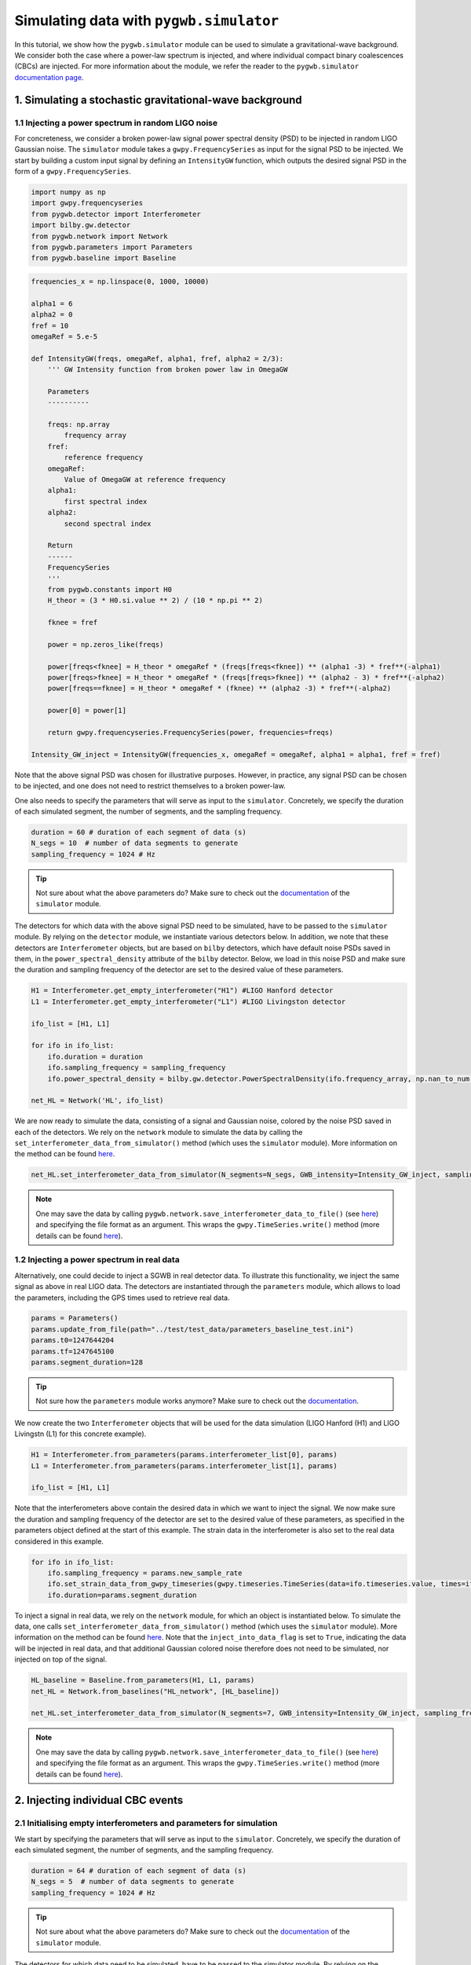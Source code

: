 ========================================
Simulating data with ``pygwb.simulator``
========================================

In this tutorial, we show how the ``pygwb.simulator`` module can be used to simulate a gravitational-wave background. We consider both the case
where a power-law spectrum is injected, and where individual compact binary coalescences (CBCs) are injected. For more information about the module, we refer
the reader to the ``pygwb.simulator`` `documentation page <api/pygwb.simulator.html>`_.

**1. Simulating a stochastic gravitational-wave background**
============================================================

**1.1 Injecting a power spectrum in random LIGO noise**
-------------------------------------------------------

For concreteness, we consider a broken power-law signal power spectral density (PSD) to be injected in random LIGO Gaussian noise.  
The ``simulator`` module takes a ``gwpy.FrequencySeries`` as input for the signal PSD to be injected. 
We start by building a custom input signal by defining an ``IntensityGW`` function, which outputs the 
desired signal PSD in the form of a ``gwpy.FrequencySeries``.

.. code-block:: python

    import numpy as np
    import gwpy.frequencyseries
    from pygwb.detector import Interferometer
    import bilby.gw.detector
    from pygwb.network import Network
    from pygwb.parameters import Parameters
    from pygwb.baseline import Baseline

.. code-block:: python

    frequencies_x = np.linspace(0, 1000, 10000)

    alpha1 = 6
    alpha2 = 0
    fref = 10
    omegaRef = 5.e-5

    def IntensityGW(freqs, omegaRef, alpha1, fref, alpha2 = 2/3):
        ''' GW Intensity function from broken power law in OmegaGW
    
        Parameters
        ----------

        freqs: np.array
            frequency array
        fref: 
            reference frequency
        omegaRef: 
            Value of OmegaGW at reference frequency
        alpha1:
            first spectral index
        alpha2:
            second spectral index
        
        Return
        ------
        FrequencySeries
        '''
        from pygwb.constants import H0
        H_theor = (3 * H0.si.value ** 2) / (10 * np.pi ** 2)
        
        fknee = fref
        
        power = np.zeros_like(freqs)
        
        power[freqs<fknee] = H_theor * omegaRef * (freqs[freqs<fknee]) ** (alpha1 -3) * fref**(-alpha1)
        power[freqs>fknee] = H_theor * omegaRef * (freqs[freqs>fknee]) ** (alpha2 - 3) * fref**(-alpha2)
        power[freqs==fknee] = H_theor * omegaRef * (fknee) ** (alpha2 -3) * fref**(-alpha2)
        
        power[0] = power[1]
        
        return gwpy.frequencyseries.FrequencySeries(power, frequencies=freqs)

    Intensity_GW_inject = IntensityGW(frequencies_x, omegaRef = omegaRef, alpha1 = alpha1, fref = fref)

Note that the above signal PSD was chosen for illustrative purposes. However, in practice, any 
signal PSD can be chosen to be injected, and one does not need to restrict themselves to a broken power-law.

.. seealso::

    More information about ``gwpy.frequencyseries.FrequencySeries`` can be found `here <https://gwpy.github.io/docs/stable/api/gwpy.frequencyseries.FrequencySeries/>`_.

One also needs to specify the parameters that will serve as input to the ``simulator``. Concretely, we specify 
the duration of each simulated segment, the number of segments, and the sampling frequency.
   
.. code-block:: python

    duration = 60 # duration of each segment of data (s)
    N_segs = 10  # number of data segments to generate
    sampling_frequency = 1024 # Hz

.. tip::

    Not sure about what the above parameters do? Make sure to check out the `documentation <api/pygwb.simulator.html>`_ of the ``simulator`` module.

The detectors for which data with the above signal PSD need to be simulated, have to be passed 
to the ``simulator`` module. By relying on the ``detector`` module, we instantiate various detectors below.  
In addition, we note that these detectors are ``Interferometer`` objects, but are based on ``bilby`` detectors, 
which have default noise PSDs saved in them, in the ``power_spectral_density`` attribute of the ``bilby`` detector. 
Below, we load in this noise PSD and make sure the duration and sampling frequency of the detector are set to the desired value of 
these parameters.

.. code-block:: python

    H1 = Interferometer.get_empty_interferometer("H1") #LIGO Hanford detector
    L1 = Interferometer.get_empty_interferometer("L1") #LIGO Livingston detector

    ifo_list = [H1, L1]

    for ifo in ifo_list:
        ifo.duration = duration
        ifo.sampling_frequency = sampling_frequency
        ifo.power_spectral_density = bilby.gw.detector.PowerSpectralDensity(ifo.frequency_array, np.nan_to_num(ifo.power_spectral_density_array, posinf=1.e-41))
    
    net_HL = Network('HL', ifo_list)

.. seealso::

    Additional information about the ``Interferometer`` object can be found `here <api/pygwb.detector.Interferometer.html>`_. For more information, we also refer the user to the ``bilby``
    `documentation <https://lscsoft.docs.ligo.org/bilby/api/bilby.gw.detector.html>`_.


We are now ready to simulate the data, consisting of a signal and Gaussian noise, colored by the noise PSD saved in each of the detectors. 
We rely on the ``network`` module to simulate the data by calling the ``set_interferometer_data_from_simulator()`` method (which uses the ``simulator`` module).
More information on the method can be found `here <api/pygwb.network.Network.html#pygwb.network.Network.set_interferometer_data_from_simulator>`_.

.. code-block:: python

     net_HL.set_interferometer_data_from_simulator(N_segments=N_segs, GWB_intensity=Intensity_GW_inject, sampling_frequency=sampling_frequency)


.. note::

    One may save the data by calling ``pygwb.network.save_interferometer_data_to_file()`` (see `here <api/pygwb.network.Network.html#pygwb.network.Network.save_interferometer_data_to_file>`_) 
    and specifying the file format as an argument. This wraps the ``gwpy.TimeSeries.write()`` method (more details can be found 
    `here <https://gwpy.github.io/docs/stable/api/gwpy.timeseries.TimeSeries/#gwpy.timeseries.TimeSeries.write>`_).

**1.2 Injecting a power spectrum in real data**
-----------------------------------------------

Alternatively, one could decide to inject a SGWB in real detector data. To illustrate this functionality, we inject the same signal as above
in real LIGO data. The detectors are instantiated through the ``parameters`` module, which allows to load the parameters, including the GPS
times used to retrieve real data.

.. code-block:: python

    params = Parameters()
    params.update_from_file(path="../test/test_data/parameters_baseline_test.ini")
    params.t0=1247644204
    params.tf=1247645100
    params.segment_duration=128

.. tip::

    Not sure how the ``parameters`` module works anymore? Make sure to check out the `documentation <api/pygwb.parameters.html>`_.

We now create the two ``Interferometer`` objects that will be used for the data simulation (LIGO Hanford (H1) and LIGO Livingstn (L1) for this concrete example).

.. code-block:: python

    H1 = Interferometer.from_parameters(params.interferometer_list[0], params)
    L1 = Interferometer.from_parameters(params.interferometer_list[1], params)

    ifo_list = [H1, L1]

.. seealso::

    Additional informational information about the ``Interferometer`` object can be found `here <api/pygwb.detector.Interferometer.html>`_.

Note that the interferometers above contain the desired data in which we want to inject the signal. We now make sure the 
duration and sampling frequency of the detector are set to the desired value of these parameters, as specified in the parameters 
object defined at the start of this example.  The strain data in the interferometer is also set to the real data considered in this example.

.. code-block:: python

    for ifo in ifo_list:
        ifo.sampling_frequency = params.new_sample_rate
        ifo.set_strain_data_from_gwpy_timeseries(gwpy.timeseries.TimeSeries(data=ifo.timeseries.value, times=ifo.timeseries.times))
        ifo.duration=params.segment_duration

To inject a signal in real data, we rely on the ``network`` module, for which an object is instantiated below. To simulate the data, one calls
``set_interferometer_data_from_simulator()`` method (which uses the ``simulator`` module). More information on the method can be found 
`here <api/pygwb.network.Network.html#pygwb.network.Network.set_interferometer_data_from_simulator>`_. Note that the ``inject_into_data_flag`` is 
set to ``True``, indicating the data will be injected in real data, and that additional Gaussian colored noise therefore does not need to be simulated, nor injected on top of the signal.

.. code-block:: python

    HL_baseline = Baseline.from_parameters(H1, L1, params)
    net_HL = Network.from_baselines("HL_network", [HL_baseline])

    net_HL.set_interferometer_data_from_simulator(N_segments=7, GWB_intensity=Intensity_GW_inject, sampling_frequency=H1.sampling_frequency, inject_into_data_flag=True)

.. note::

    One may save the data by calling ``pygwb.network.save_interferometer_data_to_file()`` (see `here <api/pygwb.network.Network.html#pygwb.network.Network.save_interferometer_data_to_file>`_) 
    and specifying the file format as an argument. This wraps the ``gwpy.TimeSeries.write()`` method (more details can be found 
    `here <https://gwpy.github.io/docs/stable/api/gwpy.timeseries.TimeSeries/#gwpy.timeseries.TimeSeries.write>`_).

**2. Injecting individual CBC events**
======================================

**2.1 Initialising empty interferometers and parameters for simulation**
------------------------------------------------------------------------

We start by specifying the parameters that will serve as input to the ``simulator``. 
Concretely, we specify the duration of each simulated segment, the number of segments, and the sampling frequency.

.. code-block:: python

    duration = 64 # duration of each segment of data (s)
    N_segs = 5  # number of data segments to generate
    sampling_frequency = 1024 # Hz

.. tip::

    Not sure about what the above parameters do? Make sure to check out the `documentation <api/pygwb.simulator.html>`_ of the ``simulator`` module.

The detectors for which data need to be simulated, have to be passed to the simulator module. 
By relying on the detector module, we instantiate various detectors below. We decide to use H1 and L1 
as an example. However, note that the data can be simulated for an arbitrary amount of detectors. One would simply add more 
detectors to the ``ifo_list`` below.

.. code-block:: python

    ifo_H1 = Interferometer.get_empty_interferometer('H1')
    ifo_L1 = Interferometer.get_empty_interferometer('L1')

    ifo_list = [ifo_H1, ifo_L1]

.. seealso::

    Additional informational information about the ``Interferometer`` object can be found `here <api/pygwb.detector.Interferometer.html>`_. For more information, we also refer the reader to the ``bilby``
    `documentation <https://lscsoft.docs.ligo.org/bilby/api/bilby.gw.detector.html>`_.

The above detectors are ``Interferometer`` objects, but are based on ``bilby`` detectors, which have default noise PSDs saved in 
them, in the ``power_spectral_density`` attribute of the ``bilby`` detector. Below, we load in this noise PSD and make sure the 
duration and sampling frequency of the detector are set to the desired value of these parameters.

.. code-block:: python

    for ifo in ifo_list:
        ifo.duration = duration
        ifo.sampling_frequency = sampling_frequency
        ifo.power_spectral_density = bilby.gw.detector.PowerSpectralDensity(ifo.frequency_array, np.nan_to_num(ifo.power_spectral_density_array, posinf=1.e-41))
    net_HL = Network('HL', ifo_list)

**2.2 Specifying the CBC population**
-------------------------------------

Before being able to simulate CBCs, we need to specify which population the CBC events are drawn from. This is done by using ``bilby`` priors.
This allows the user to specify the distributions of the various parameters that come into play in CBC waveforms. A few examples are given below.

.. code-block:: python

    priors = bilby.gw.prior.BBHPriorDict(aligned_spin=True)
    priors['chirp_mass'] = bilby.core.prior.Uniform(2, 30, name="chirp_mass")
    priors['mass_ratio'] = 1.0
    priors['chi_1'] = 0
    priors['chi_2'] = 0
    priors['luminosity_distance'] = bilby.core.prior.PowerLaw(alpha=2, name='luminosity_distance', 
                                                          minimum=10, maximum=100, 
                                                          unit='Mpc')
    priors["geocent_time"] = bilby.core.prior.Uniform(0, duration*N_segs, name="geocent_time")

    # create 20 injections
    injections = priors.sample(20)

.. seealso::

    For additional information on ``bilby`` prior dictionaries, we refer the user to the `documentation <https://lscsoft.docs.ligo.org/bilby/api/bilby.gw.prior.BBHPriorDict.html>`_.


The output of the cell above is a dictionary containing the injections, which will serve as input for the ``simulator``. 
It can be very useful to save these injections to file for later use. This is done by executing the following lines of code:

.. code-block:: python

    import json

    with open("injections.json", "w") as file:
        json.dump(
            injections, file, indent=2, cls=bilby.core.result.BilbyJsonEncoder
        )

**2.3 Computing the expected CBC background**
---------------------------------------------

Given the above list of injections, one can compute the expected resulting CBC gravitational-wave background. To do so, we use the method 
``pygwb.background.compute_Omega_from_CBC_dictionary()`` (see `here <api/pygwb.background.compute_Omega_from_CBC_dictionary.html#pygwb.background.compute_Omega_from_CBC_dictionary>`_).

.. code-block:: python
    
    from pygwb.background import *

    T_obs = 31536000 # 1 year in s
    sampling_frequency = 1024 # Hz

    compute_Omega_from_CBC_dictionary(injections, sampling_frequency, T_obs, return_spectrum=True, f_ref=25, waveform_duration=10, waveform_approximant="IMRPhenomD", waveform_reference_frequency=25, waveform_minimum_frequency=20)
    
The first parameter is the injection dictionary which was previously generated above and contains the parameters used to generate the CBC waveforms.
One then specifies the sampling frequency of the final output spectrum. The total obsevration time in seconds should also be passed to the method. 
Depending on whether one is interested in the point estimate or the full spectrum, one can set ``return_spectrum`` accordingly. The reference
frequency of this spectrum (or associated point estimate) defaults to 25 Hz, but can be changed by the user. The next few optional parameters
pertain to the CBC waveform generation: the duration, the approximant to use, the reference frequency and the minimum frequency. The output of this method
is either a point estimate at previously chosen reference frequency, or two arrays containing the frequencies and associated point estimate spectrum.

.. seealso::

    Additional information about the parameters ``waveform_duration``, ``waveform_approximant``, ``waveform_reference_frequency``, and ``waveform_minimum_frequency`` can be found `here <https://lscsoft.docs.ligo.org/bilby/api/bilby.gw.waveform_generator.WaveformGenerator.html>`_, as these are then passed to the ``bilby.gw.WaveformGenerator`` method.


**2.4 Simulating CBCs and Gaussian noise**
------------------------------------------

We are now ready to simulate the data, consisting of CBCs and Gaussian noise, colored by the noise PSD saved in each of the detectors. 
We rely on the ``pygwb.network`` module to simulate the data by calling the ``set_interferometer_data_from_simulator()`` method (which uses the ``pygwb.simulator`` module).
More information on the method can be found `here <api/pygwb.network.Network.html#pygwb.network.Network.set_interferometer_data_from_simulator>`_.

.. code-block:: python

    net_HL.set_interferometer_data_from_simulator(N_segs, CBC_dict=injections, sampling_frequency = sampling_frequency)
    
.. note::

    One may save the data by calling ``pygwb.network.save_interferometer_data_to_file()`` (see `here <api/pygwb.network.Network.html#pygwb.network.Network.save_interferometer_data_to_file>`_) 
    and specifying the file format as an argument. This wraps the ``gwpy.TimeSeries.write()`` method (more details can be found 
    `here <https://gwpy.github.io/docs/stable/api/gwpy.timeseries.TimeSeries/#gwpy.timeseries.TimeSeries.write>`_).

**3. Using the pygwb_simulate script**
======================================

The ``pygwb_simulate`` script facilitates the generation of a CBC background by using the ``pygwb.network`` and ``pygwb.simulator``
modules behind the screens. The script easily takes the user from several simulation parameters to saved data files containing the 
simulated CBC background data.

**3.1 Script parameteres**
--------------------------

As a first step, if one is unsure which parameters should be passed to the ``pygwb_simulate`` script, one can
call :

.. code-block:: shell

    pygwb_simulate --help

This displays the required parameters, together with a small description of each of them:

.. code-block:: shell

    --duration DURATION, -d DURATION
                        Duration of each data segment simulated in seconds.
    --start_time START_TIME, -ts START_TIME
                        Start time of the observation in seconds.
    --observing_time OBSERVING_TIME, -Tobs OBSERVING_TIME
                        Duration of the observation in seconds.
    --sampling_frequency SAMPLING_FREQUENCY, -fs SAMPLING_FREQUENCY
                        Sampling frequency of the data in Hz.
    --injection_file INJECTION_FILE, -if INJECTION_FILE
                        Bilby injection json dictionary.
    --detectors DETECTORS [DETECTORS ...], -det DETECTORS [DETECTORS ...]
                        Detectors to simulate data for.
    --sensitivity SENSITIVITY [SENSITIVITY ...], -sn SENSITIVITY [SENSITIVITY ...]
                        Sensitivity of the detectors. You can find all
                        possible sensitivities at
                        https://pycbc.org/pycbc/latest/html/pycbc.psd.html .
    --outdir OUTDIR, -od OUTDIR
                        Output path.
    --waveform_duration WAVEFORM_DURATION, -wd WAVEFORM_DURATION
                        Duration to use for waveform generation.
    --waveform_approximant WAVEFORM_APPROXIMANT, -wa WAVEFORM_APPROXIMANT
                        Waveform approximation to use for waveform generation.
    --waveform_reference_frequency WAVEFORM_REFERENCE_FREQUENCY, -wrf WAVEFORM_REFERENCE_FREQUENCY
                        Waveform reference_frequency to use for waveform
                        generation.
    --channel_name CHANNEL_NAME, -cn CHANNEL_NAME
                        Channel name with which data are saved.
    --save_file_format SAVE_FILE_FORMAT, -sff SAVE_FILE_FORMAT
                        File format in which to save the data.

The duration of each data segment as simulated by the ``pygwb.simulator`` module is passed
through the ``duration`` parameter. One can also specify the start and observing times through
``start_time`` and ``observing_time``, respectively. The sampling frequency of the generated data 
is given by the ``sampling_frequency`` argument.

The ``injection_file`` parameter takes in the path to an injection dictionary containing the CBC 
parameters that will enter in the waveform (as produced above in this tutorial). Each of the detectors
for which to simulate data can be passed through ``detectors``, with the sensitivity passed via the
``sensitivity`` argument as a string denoting a specific ``pycbc`` sensitivity.

.. seealso::

    Additional information about the available ``pycbc`` sensitivities can be found `here <https://pycbc.org/pycbc/latest/html/pycbc.psd.html>`_.

The ``waveform_duration``, ``waveform_approximant``, and ``waveform_reference_frequency`` pertain to the 
generation of the waveforms using ``bilby.gw.waveform_generator.WaveformGenerator``. 

.. seealso::

    Additional information about the parameters ``waveform_duration``, ``waveform_approximant``, ``waveform_reference_frequency``, and ``waveform_minimum_frequency`` can be found `here <https://lscsoft.docs.ligo.org/bilby/api/bilby.gw.waveform_generator.WaveformGenerator.html>`_, as these are then passed to the ``bilby.gw.WaveformGenerator`` method.


The parameters ``channel_name`` and ``save_file_format`` allow for extra customization by specifying
a different channel name than the default one of the simulator (``{ifo.name}:SIM-STOCH_INJ``), as well
as a different format for the data to be saved in (defaults to ``gwf`` file format).

**3.2 Running the script**
--------------------------

The script can then easily by passing the arguments as follows:

.. code-block:: shell

    pygwb_simulate --duration 64 --start_time 0 --observing_time 40960 --sampling_frequency 1024 --injection_file {path_to_injection_file} --detectors H1 L1 --sensitivity aLIGOAdVO4T1800545 --outdir ./ --waveform_duration 4 --waveform_approximant IMRPhenomPv2 --waveform_reference_frequency 25 --save_file_format gwf


**3.3 Output of the script**
----------------------------

As mentioned in the introduction of this section, the ``pygwb_simulate`` script relies on the ``pygwb.network`` to simulate a CBC background.
More particularly, it calls the ``pygwb.network.set_interferometer_data_from_simulator`` and  ``pygwb.network.save_interferometer_data_to_file``
methods to generate and save the data to file, respectively. The output of the script is therefore a set of files containing
the simulated CBC background data. Note that these are saved in the format specified by the user through the ``save_file_format`` argument, inside 
the output directory passed through ``outdir``.

.. seealso::

    Additional information about the data generation and saving through the ``pygwb.network`` can be found on the dedicated API
    page `here <api/pygwb.network.Network.html#pygwb.network.Network>`_ or towards the start of this tutorial.


**3.4 Scaling up the amount of simulated data**
-----------------------------------------------

With the ``pygwb_simulate`` script at hand, one can easily draw a parallel with the ``pygwb_pipe`` script and the
submission of jobs to Condor through the usage of the ``pygwb_dag`` script. Recall that one can create a ``dag`` file
which contains multiple jobs, eventually running all in parallel on a cluster. One can create a similar file
containing different ``pygwb_simulate`` jobs and therefore resulting in the simultaneous simulation of CBC data.
For additional information on the ``pygwb_dag`` script and the submission of different jobs to a cluster, we refer
the interested reader to `this page <multiple_jobs.html>`_, where this was done in the case of multiple ``pygwb_pipe`` jobs.